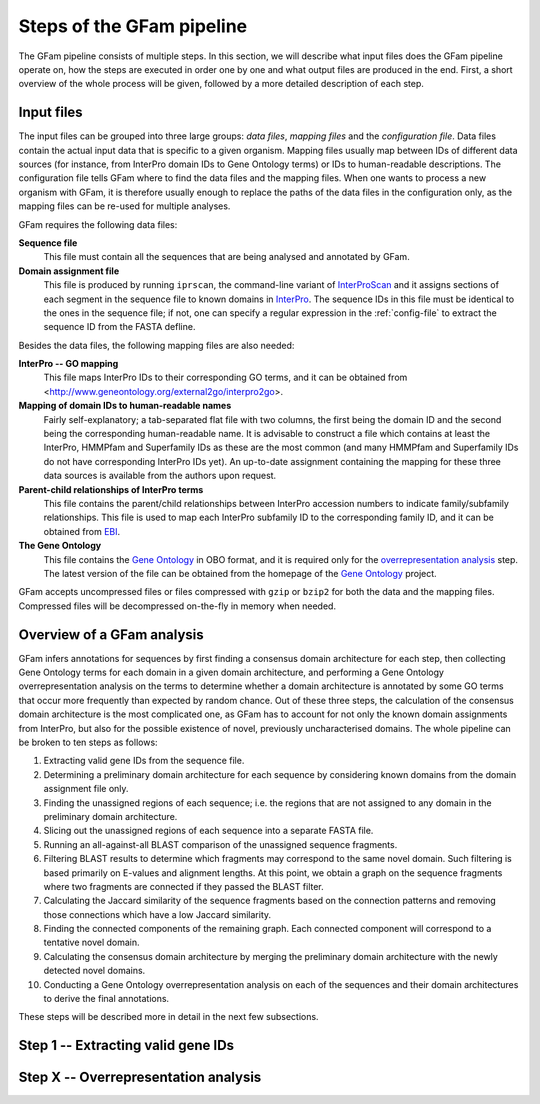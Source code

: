 Steps of the GFam pipeline
==========================

The GFam pipeline consists of multiple steps. In this section, we will
describe what input files does the GFam pipeline operate on, how the steps
are executed in order one by one and what output files are produced in the
end. First, a short overview of the whole process will be given, followed
by a more detailed description of each step.

Input files
-----------

The input files can be grouped into three large groups: *data files*, *mapping
files* and the *configuration file*.  Data files contain the actual input data
that is specific to a given organism. Mapping files usually map between IDs of
different data sources (for instance, from InterPro domain IDs to Gene Ontology
terms) or IDs to human-readable descriptions. The configuration file tells GFam
where to find the data files and the mapping files.  When one wants to process
a new organism with GFam, it is therefore usually enough to replace the paths
of the data files in the configuration only, as the mapping files can be
re-used for multiple analyses.

GFam requires the following data files:

**Sequence file**
    This file must contain all the sequences that are being analysed and
    annotated by GFam.

**Domain assignment file**
    This file is produced by running ``iprscan``, the command-line variant
    of `InterProScan`_ and it assigns sections of each segment in the
    sequence file to known domains in `InterPro`_. The sequence IDs in
    this file must be identical to the ones in the sequence file; if not,
    one can specify a regular expression in the :ref:`config-file` to
    extract the sequence ID from the FASTA defline.

.. _InterProScan: http://www.ebi.ac.uk/Tools/InterProScan
.. _InterPro: http://www.ebi.ac.uk/interpro

Besides the data files, the following mapping files are also needed:

**InterPro -- GO mapping**
    This file maps InterPro IDs to their corresponding GO terms, and it
    can be obtained from <http://www.geneontology.org/external2go/interpro2go>. 

**Mapping of domain IDs to human-readable names**
    Fairly self-explanatory; a tab-separated flat file with two columns, the
    first being the domain ID and the second being the corresponding
    human-readable name. It is advisable to construct a file which contains
    at least the InterPro, HMMPfam and Superfamily IDs as these are the most
    common (and many HMMPfam and Superfamily IDs do not have corresponding
    InterPro IDs yet). An up-to-date assignment containing the mapping for
    these three data sources is available from the authors upon request.

**Parent-child relationships of InterPro terms**
    This file contains the parent/child relationships between InterPro
    accession numbers to indicate family/subfamily relationships. This file
    is used to map each InterPro subfamily ID to the corresponding family
    ID, and it can be obtained from `EBI`_.

**The Gene Ontology**
    This file contains the `Gene Ontology`_ in OBO format, and it is
    required only for the `overrepresentation analysis`_ step. The latest
    version of the file can be obtained from the homepage of the
    `Gene Ontology`_ project.

.. _EBI: ftp://ftp.ebi.ac.uk/pub/databases/interpro/ParentChildTreeFile.txt
.. _Gene Ontology: http://www.geneontology.org
.. _overrepresentation analysis: pipeline-step-overrep

GFam accepts uncompressed files or files compressed with ``gzip`` or ``bzip2``
for both the data and the mapping files. Compressed files will be decompressed
on-the-fly in memory when needed.

.. _pipeline-step-extract:

Overview of a GFam analysis
---------------------------

GFam infers annotations for sequences by first finding a consensus domain
architecture for each step, then collecting Gene Ontology terms for each domain
in a given domain architecture, and performing a Gene Ontology
overrepresentation analysis on the terms to determine whether a domain
architecture is annotated by some GO terms that occur more frequently than
expected by random chance. Out of these three steps, the calculation of the
consensus domain architecture is the most complicated one, as GFam has to
account for not only the known domain assignments from InterPro, but also
for the possible existence of novel, previously uncharacterised domains.
The whole pipeline can be broken to ten steps as follows:

1. Extracting valid gene IDs from the sequence file.

2. Determining a preliminary domain architecture for each sequence by
   considering known domains from the domain assignment file only.

3. Finding the unassigned regions of each sequence; i.e. the regions
   that are not assigned to any domain in the preliminary domain
   architecture.

4. Slicing out the unassigned regions of each sequence into a separate
   FASTA file.

5. Running an all-against-all BLAST comparison of the unassigned sequence
   fragments.

6. Filtering BLAST results to determine which fragments may correspond to
   the same novel domain. Such filtering is based primarily on E-values
   and alignment lengths. At this point, we obtain a graph on the sequence
   fragments where two fragments are connected if they passed the BLAST
   filter.

7. Calculating the Jaccard similarity of the sequence fragments based on
   the connection patterns and removing those connections which have a
   low Jaccard similarity.

8. Finding the connected components of the remaining graph. Each connected
   component will correspond to a tentative novel domain.

9. Calculating the consensus domain architecture by merging the
   preliminary domain architecture with the newly detected novel domains.

10. Conducting a Gene Ontology overrepresentation analysis on each of
    the sequences and their domain architectures to derive the final
    annotations.

These steps will be described more in detail in the next few subsections.

Step 1 -- Extracting valid gene IDs
-----------------------------------


.. _pipeline-step-overrep:

Step X -- Overrepresentation analysis
-------------------------------------

